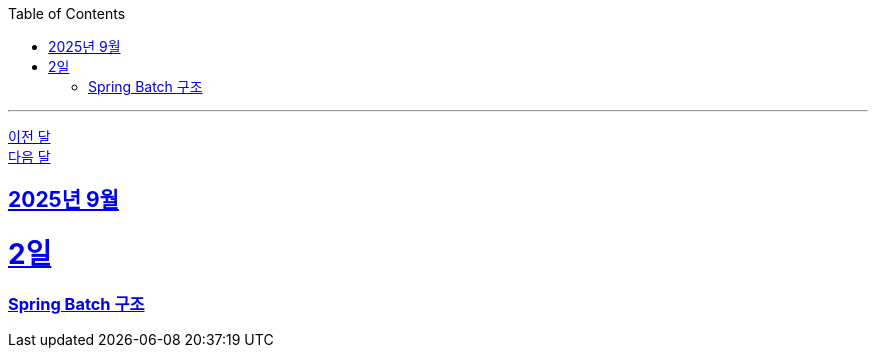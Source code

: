 // Metadata:
:description: Week I Learnt
:keywords: study, til, lwil
// Settings:
:doctype: book
:toc: left
:toclevels: 4
:sectlinks:
:icons: font
:hardbreaks:

---
https://github.com/picbel/WIL/blob/main/2025/08/wil.adoc[이전 달]
https://github.com/picbel/WIL/blob/main/2025/10/wil.adoc[다음 달]

[[section-202509]]
== 2025년 9월

[[section-202509-02일]]
2일
===
### Spring Batch 구조
